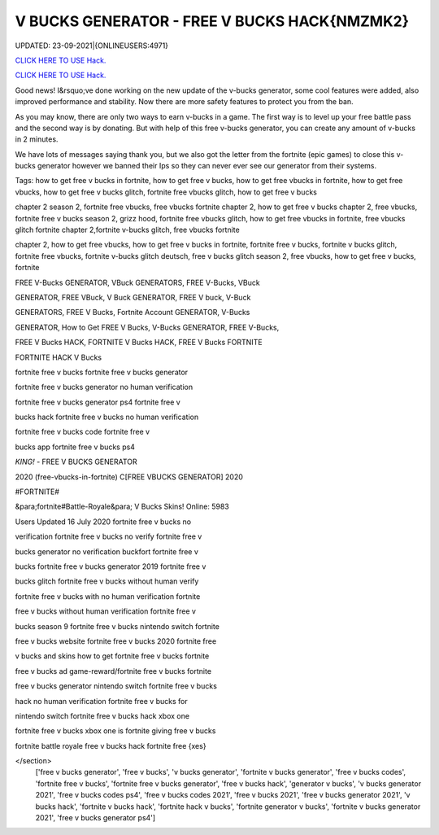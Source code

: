 V BUCKS GENERATOR - FREE V BUCKS HACK{NMZMK2}
~~~~~~~~~~~~
UPDATED: 23-09-2021|{ONLINEUSERS:4971}

`CLICK HERE TO USE Hack. <https://gamecode.site/vbucks>`__

`CLICK HERE TO USE Hack. <https://gamecode.site/vbucks>`__




Good news! I&rsquo;ve done working on the new update of the v-bucks generator, some cool features were added, also improved performance and stability. Now there are more safety features to protect you from the ban.

As you may know, there are only two ways to earn v-bucks in a game. The first way is to level up your free battle pass and the second way is by donating. But with help of this free v-bucks generator, you can create any amount of v-bucks in 2 minutes.







We have lots of messages saying thank you, but we also got the letter from the fortnite (epic games) to close this v-bucks generator however we banned their Ips so they can never ever see our generator from their systems.

Tags: how to get free v bucks in fortnite, how to get free v bucks, how to get free vbucks in fortnite, how to get free vbucks, how to get free v bucks glitch, fortnite free vbucks glitch, how to get free v bucks

chapter 2 season 2, fortnite free vbucks, free vbucks fortnite chapter 2, how to get free v bucks chapter 2, free vbucks, fortnite free v bucks season 2, grizz hood, fortnite free vbucks glitch, how to get free vbucks in fortnite, free vbucks glitch fortnite chapter 2,fortnite v-bucks glitch, free vbucks fortnite

chapter 2, how to get free vbucks, how to get free v bucks in fortnite, fortnite free v bucks, fortnite v bucks glitch, fortnite free vbucks, fortnite v-bucks glitch deutsch, free v bucks glitch season 2, free vbucks, how to get free v bucks, fortnite

FREE V-Bucks GENERATOR, VBuck GENERATORS, FREE V-Bucks, VBuck

GENERATOR, FREE VBuck, V Buck GENERATOR, FREE V buck, V-Buck

GENERATORS, FREE V Bucks, Fortnite Account GENERATOR, V-Bucks

GENERATOR, How to Get FREE V Bucks, V-Bucks GENERATOR, FREE V-Bucks,

FREE V Bucks HACK, FORTNITE V Bucks HACK, FREE V Bucks FORTNITE

FORTNITE HACK V Bucks

fortnite free v bucks fortnite free v bucks generator

fortnite free v bucks generator no human verification

fortnite free v bucks generator ps4 fortnite free v

bucks hack fortnite free v bucks no human verification

fortnite free v bucks code fortnite free v

bucks app fortnite free v bucks ps4

*KING!* - FREE V BUCKS GENERATOR

2020 (free-vbucks-in-fortnite) C[FREE VBUCKS GENERATOR] 2020

#FORTNITE#

&para;fortnite#Battle-Royale&para; V Bucks Skins! Online: 5983

Users Updated 16 July 2020 fortnite free v bucks no

verification fortnite free v bucks no verify fortnite free v

bucks generator no verification buckfort fortnite free v

bucks fortnite free v bucks generator 2019 fortnite free v

bucks glitch fortnite free v bucks without human verify

fortnite free v bucks with no human verification fortnite

free v bucks without human verification fortnite free v

bucks season 9 fortnite free v bucks nintendo switch fortnite

free v bucks website fortnite free v bucks 2020 fortnite free

v bucks and skins how to get fortnite free v bucks fortnite

free v bucks ad game-reward/fortnite free v bucks fortnite

free v bucks generator nintendo switch fortnite free v bucks

hack no human verification fortnite free v bucks for

nintendo switch fortnite free v bucks hack xbox one

fortnite free v bucks xbox one is fortnite giving free v bucks

fortnite battle royale free v bucks hack fortnite free {xes}

</section>
 ['free v bucks generator', 'free v bucks', 'v bucks generator', 'fortnite v bucks generator', 'free v bucks codes', 'fortnite free v bucks', 'fortnite free v bucks generator', 'free v bucks hack', 'generator v bucks', 'v bucks generator 2021', 'free v bucks codes ps4', 'free v bucks codes 2021', 'free v bucks 2021', 'free v bucks generator 2021', 'v bucks hack', 'fortnite v bucks hack', 'fortnite hack v bucks', 'fortnite generator v bucks', 'fortnite v bucks generator 2021', 'free v bucks generator ps4']
